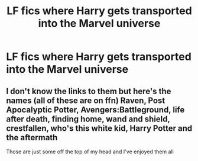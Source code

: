 #+TITLE: LF fics where Harry gets transported into the Marvel universe

* LF fics where Harry gets transported into the Marvel universe
:PROPERTIES:
:Author: im-dead-inside-pizza
:Score: 1
:DateUnix: 1600034885.0
:DateShort: 2020-Sep-14
:FlairText: Request
:END:

** I don't know the links to them but here's the names (all of these are on ffn) Raven, Post Apocalyptic Potter, Avengers:Battleground, life after death, finding home, wand and shield, crestfallen, who's this white kid, Harry Potter and the aftermath

Those are just some off the top of my head and I've enjoyed them all
:PROPERTIES:
:Author: Muffin-Dangerous
:Score: 1
:DateUnix: 1600043917.0
:DateShort: 2020-Sep-14
:END:
